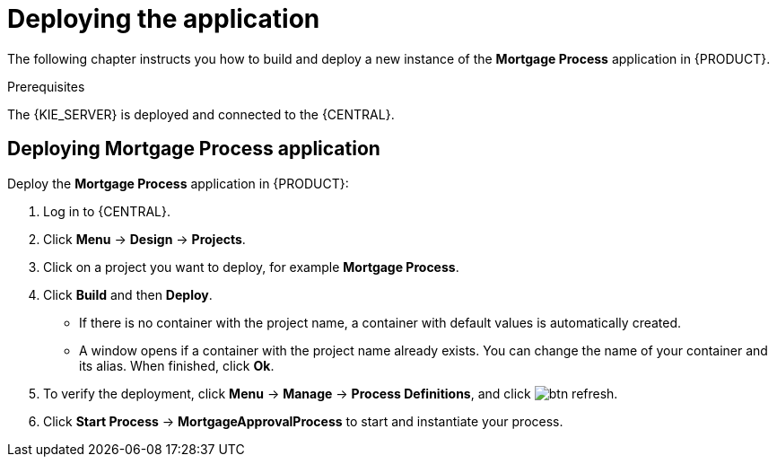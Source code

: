 [id='deploy-app-process']
= Deploying the application

The following chapter instructs you how to build and deploy a new instance of the *Mortgage Process* application in {PRODUCT}.

.Prerequisites
The {KIE_SERVER} is deployed and connected to the {CENTRAL}.

== Deploying *Mortgage Process* application

Deploy the *Mortgage Process* application in {PRODUCT}:

. Log in to {CENTRAL}.
. Click *Menu* -> *Design* -> *Projects*.
. Click on a project you want to deploy, for example *Mortgage Process*.
. Click *Build* and then *Deploy*.
+
* If there is no container with the project name, a container with default values is automatically created.
* A window opens if a container with the project name already exists. You can change the name of your container and its alias. When finished, click *Ok*.

. To verify the deployment, click *Menu* -> *Manage* -> *Process Definitions*, and click image:btn_refresh.png[].
. Click *Start Process* -> *MortgageApprovalProcess* to start and instantiate your process.
